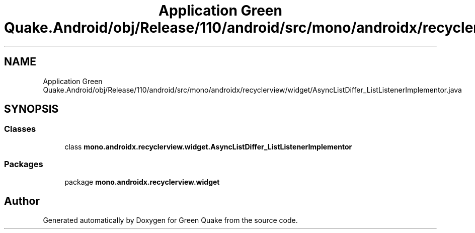 .TH "Application Green Quake.Android/obj/Release/110/android/src/mono/androidx/recyclerview/widget/AsyncListDiffer_ListListenerImplementor.java" 3 "Thu Apr 29 2021" "Version 1.0" "Green Quake" \" -*- nroff -*-
.ad l
.nh
.SH NAME
Application Green Quake.Android/obj/Release/110/android/src/mono/androidx/recyclerview/widget/AsyncListDiffer_ListListenerImplementor.java
.SH SYNOPSIS
.br
.PP
.SS "Classes"

.in +1c
.ti -1c
.RI "class \fBmono\&.androidx\&.recyclerview\&.widget\&.AsyncListDiffer_ListListenerImplementor\fP"
.br
.in -1c
.SS "Packages"

.in +1c
.ti -1c
.RI "package \fBmono\&.androidx\&.recyclerview\&.widget\fP"
.br
.in -1c
.SH "Author"
.PP 
Generated automatically by Doxygen for Green Quake from the source code\&.
